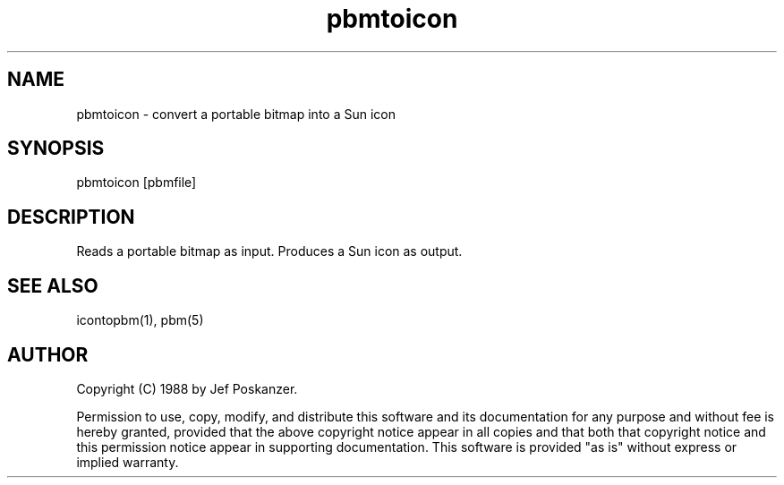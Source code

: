 .TH pbmtoicon 1 "31 August 1988"
.SH NAME
pbmtoicon - convert a portable bitmap into a Sun icon
.SH SYNOPSIS
pbmtoicon [pbmfile]
.SH DESCRIPTION
Reads a portable bitmap as input.
Produces a Sun icon as output.
.SH "SEE ALSO"
icontopbm(1), pbm(5)
.SH AUTHOR
Copyright (C) 1988 by Jef Poskanzer.

Permission to use, copy, modify, and distribute this software and its
documentation for any purpose and without fee is hereby granted, provided
that the above copyright notice appear in all copies and that both that
copyright notice and this permission notice appear in supporting
documentation.  This software is provided "as is" without express or
implied warranty.
